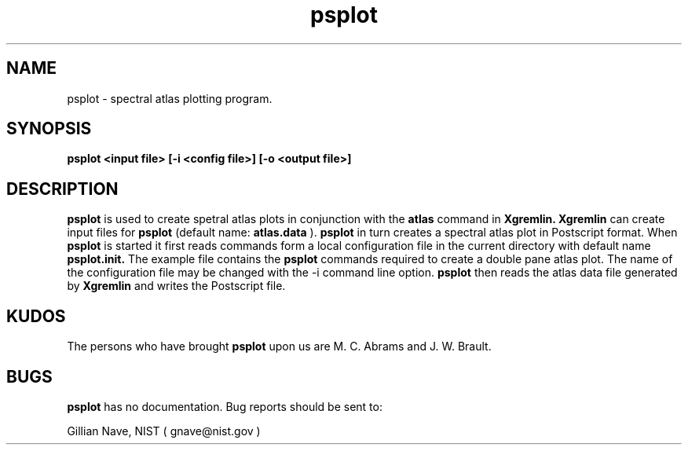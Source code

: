 .\"-*-nroff-*-
.\\
.\\ man page for the psplot program
.\\
.TH psplot 1 "July 1995"
.SH NAME
psplot \- spectral atlas plotting program.

.SH SYNOPSIS
.B psplot <input file> [-i <config file>] [-o <output file>]

.SH DESCRIPTION
.B psplot
is used to create spetral atlas plots in conjunction with the 
.B atlas
command in
.B Xgremlin.
.B Xgremlin
can create input files for 
.B psplot
(default name:
.B atlas.data
). 
.B psplot
in turn creates a spectral atlas plot in Postscript format. When
.B psplot
is started it first reads commands form a local configuration file 
in the current directory with default name
.B psplot.init.
The example file contains the 
.B psplot
commands required to create a double pane atlas plot.
The name of the configuration file may be changed with the \-i command line 
option. 
.B psplot 
then reads the atlas data file generated by 
.B Xgremlin
and writes the Postscript file.

.SH KUDOS
The persons who have brought
.B psplot
upon us are M. C. Abrams and  J. W. Brault.

.SH BUGS
.B psplot
has no documentation.
Bug reports should be sent to:

.CD
Gillian Nave, NIST ( gnave@nist.gov )
.DE
